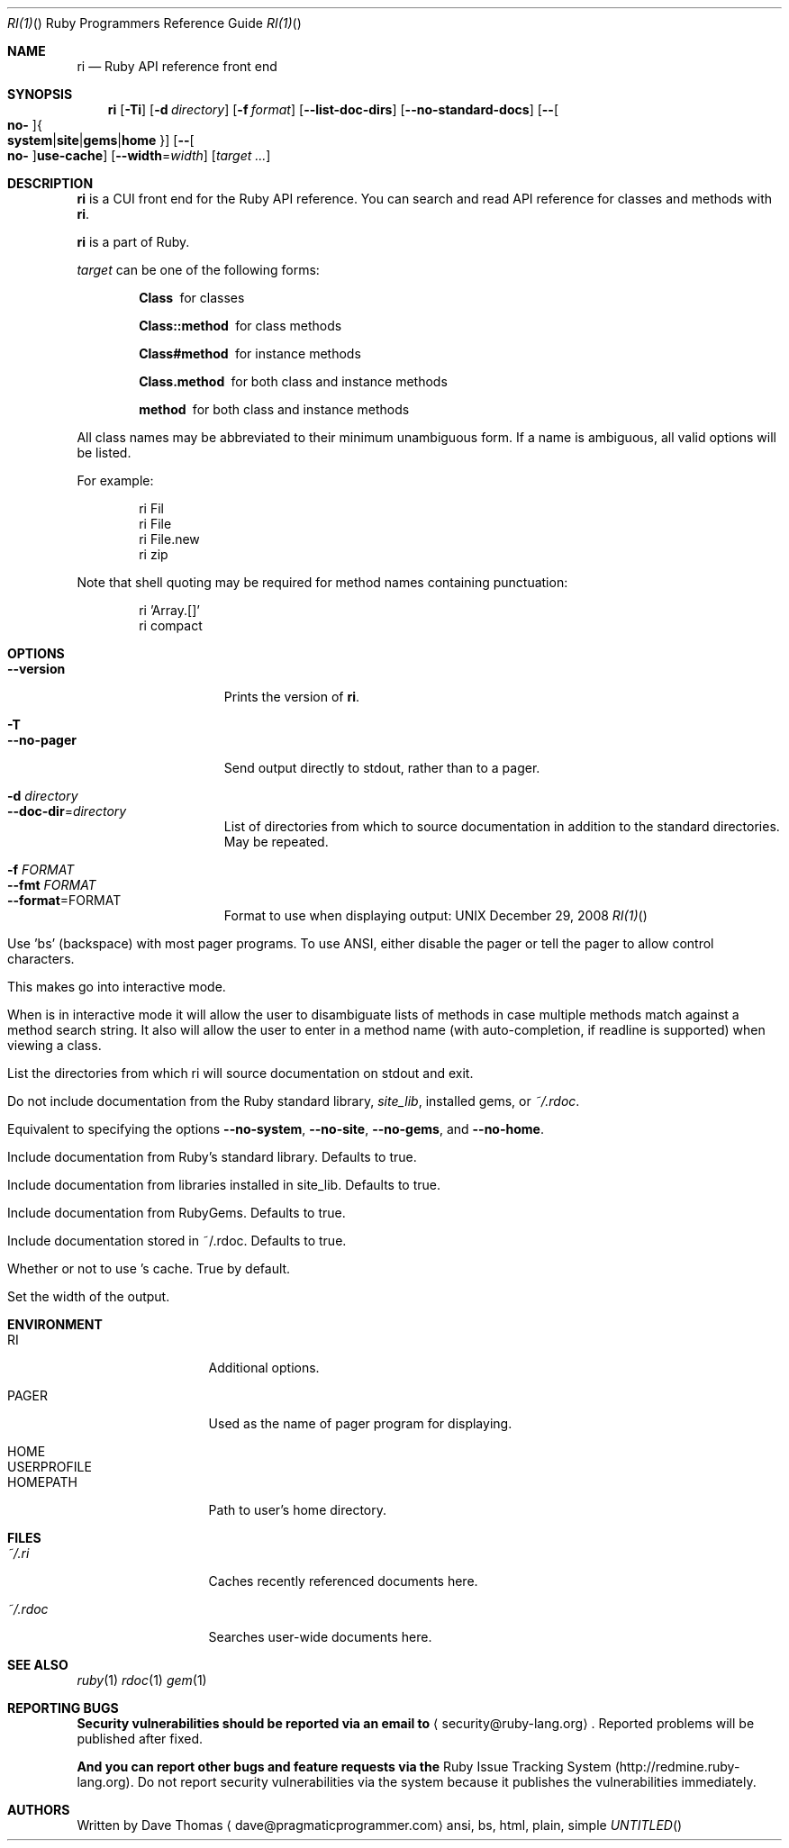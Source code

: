 .\"Ruby is copyrighted by Yukihiro Matsumoto <matz@netlab.jp>.
.Dd December 29, 2008
.Dt RI(1) "" "Ruby Programmers Reference Guide"
.Os UNIX
.Sh NAME
.Nm ri
.Nd Ruby API reference front end
.Sh SYNOPSIS
.Nm
.Op Fl Ti
.Op Fl d Ar directory
.Op Fl f Ar format
.Op Fl -list-doc-dirs
.Op Fl -no-standard-docs
.Op Fl - Ns Oo Cm no- Oc Ns Bro Cm system Ns | Ns Cm site Ns | Ns Cm gems Ns | Ns Cm home Brc
.Op Fl - Ns Oo Cm no- Oc Ns Cm use-cache
.Op Fl -width Ns = Ns Ar width
.Op Ar target ...
.Sh DESCRIPTION
.Nm
is a CUI front end for the Ruby API reference.
You can search and read API reference for classes and methods with
.Nm .
.Pp
.Nm
is a part of Ruby.
.Pp
.Ar target
can be one of the following forms:
.Bl -diag -offset indent
.It Class
for classes
.It Class::method
for class methods
.It Class#method
for instance methods
.It Class.method
for both class and instance methods
.It method
for both class and instance methods
.El
.Pp
All class names may be abbreviated to their minimum unambiguous form. If a name
is ambiguous, all valid options will be listed.
.Pp
For example:
.Bd -literal -offset indent
ri Fil
ri File
ri File.new
ri zip
.Ed
.Pp
Note that shell quoting may be required for method names containing
punctuation:
.Bd -literal -offset indent
ri 'Array.[]'
ri compact\!
.Ed
.Sh OPTIONS
.Bl -tag -width "1234567890123" -compact
.Pp
.It Fl -version
Prints the version of
.Nm .
.Pp
.It Fl T
.It Fl -no-pager
Send output directly to stdout, rather than to a pager.
.Pp
.It Fl d Ar directory
.It Fl -doc-dir Ns = Ns Ar directory
List of directories from which to source documentation in addition to the standard
directories.  May be repeated.
.Pp
.It Fl f Ar FORMAT
.It Fl -fmt Ar FORMAT
.It Fl -format Ns = Ns FORMAT
Format to use when displaying output:
.Dd ansi, bs, html, plain, simple
.Pp
Use 'bs' (backspace) with most pager programs. To use ANSI, either disable the
pager or tell the pager to allow control characters.
.Pp
.It Fl i
.It Fl -interactive
This makes
.Nm
go into interactive mode.
.Pp
When
.Nm
is in interactive mode it will allow the user to disambiguate lists of
methods in case multiple methods match against a method search string.  It also
will allow the user to enter in a method name (with auto-completion, if readline
is supported) when viewing a class.
.Pp
.It Fl -list-doc-dirs
List the directories from which ri will source documentation on stdout and exit.
.Pp
.It Fl -no-standard-docs
Do not include documentation from the Ruby standard library,
.Pa site_lib ,
installed gems, or
.Pa ~/.rdoc .
.Pp
Equivalent to specifying the options
.Fl -no-system , Fl -no-site , Fl -no-gems ,
and
.Fl -no-home .
.Pp
.It Fl - Ns Oo Cm no- Oc Ns Cm system
Include documentation from Ruby's standard library.  Defaults to true.
.Pp
.It Fl - Ns Oo Cm no- Oc Ns Cm site
 Include documentation from libraries installed in site_lib. Defaults to true.
.Pp
.It Fl - Ns Oo Cm no- Oc Ns Cm gems
Include documentation from RubyGems. Defaults to true.
.Pp
.It Fl - Ns Oo Cm no- Oc Ns Cm home
Include documentation stored in ~/.rdoc.  Defaults to true.
.Pp
.It Fl - Ns Oo Cm no- Oc Ns Cm use-cache
Whether or not to use
.Nm Ns
.Ns 's cache. True by default.
.Pp
.It Fl w Ar width
.It Fl -width Ns = Ns Ar width
Set the width of the output.
.Pp
.El
.Pp
.Sh ENVIRONMENT
.Bl -tag -width "USERPROFILE" -compact
.Pp
.It Ev RI
Additional options.
.Pp
.It Ev PAGER
Used as the name of pager program for displaying.
.Pp
.It Ev HOME
.It Ev USERPROFILE
.It Ev HOMEPATH
Path to user's home directory.
.El
.Pp
.Sh FILES
.Bl -tag -width "USERPROFILE" -compact
.Pp
.It Pa ~/.ri
Caches recently referenced documents here.
.Pp
.It Pa ~/.rdoc
Searches user-wide documents here.
.Pp
.El
.Pp
.Sh SEE ALSO
.Xr ruby 1
.Xr rdoc 1
.Xr gem 1
.Pp
.Sh REPORTING BUGS
.Bl -bullet
.Li Security vulnerabilities should be reported via an email to
.Aq security@ruby-lang.org Ns
.Li .
Reported problems will be published after fixed.
.Pp
.Li And you can report other bugs and feature requests via the
Ruby Issue Tracking System (http://redmine.ruby-lang.org).
Do not report security vulnerabilities
via the system because it publishes the vulnerabilities immediately.
.El
.Sh AUTHORS
Written by Dave Thomas
.Aq dave@pragmaticprogrammer.com

